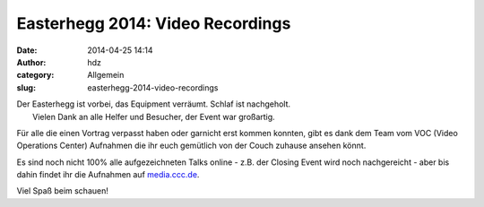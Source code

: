 Easterhegg 2014: Video Recordings
#################################
:date: 2014-04-25 14:14
:author: hdz
:category: Allgemein
:slug: easterhegg-2014-video-recordings

| |ehlogo|\ Der Easterhegg ist vorbei, das Equipment verräumt. Schlaf ist nachgeholt.
|  Vielen Dank an alle Helfer und Besucher, der Event war großartig.

Für alle die einen Vortrag verpasst haben oder garnicht erst kommen
konnten, gibt es dank dem Team vom VOC (Video Operations Center)
Aufnahmen die ihr euch gemütlich von der Couch zuhause ansehen könnt.

Es sind noch nicht 100% alle aufgezeichneten Talks online - z.B. der
Closing Event wird noch nachgereicht - aber bis dahin findet ihr die
Aufnahmen auf `media.ccc.de <http://cdn.media.ccc.de/events/eh2014/>`__.

Viel Spaß beim schauen!

.. |ehlogo| image:: http://shackspace.de/wp-content/uploads/2014/04/ehlogo-282x300.png
   :target: http://shackspace.de/wp-content/uploads/2014/04/ehlogo.png


